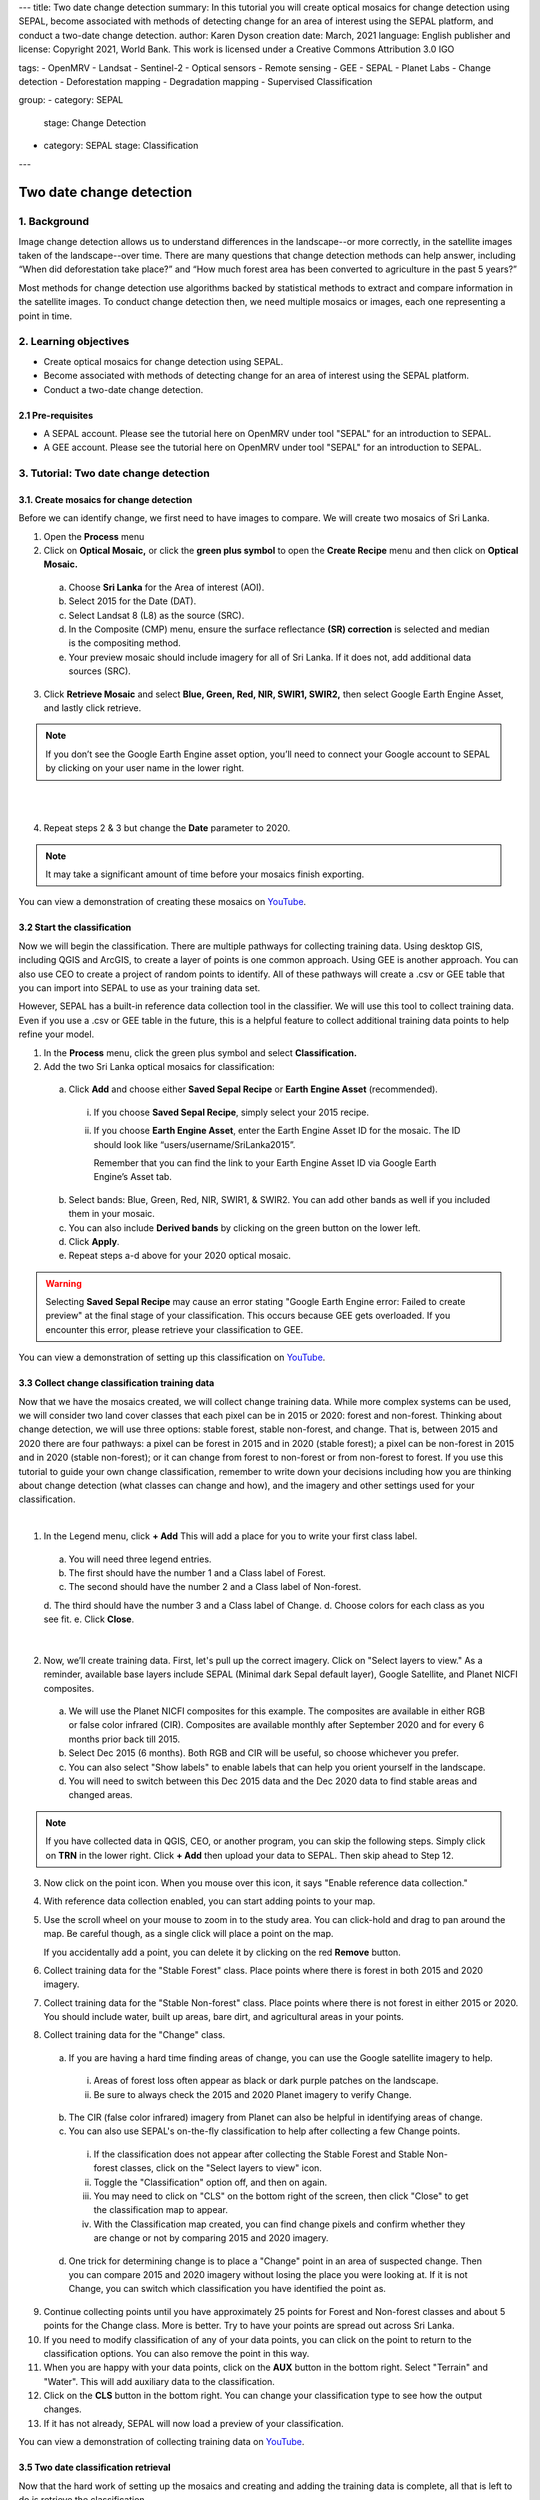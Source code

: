 ---
title: Two date change detection
summary: In this tutorial you will create optical mosaics for change detection using SEPAL, become associated with methods of detecting change for an area of interest using the SEPAL platform, and conduct a two-date change detection.
author: Karen Dyson
creation date: March, 2021
language: English
publisher and license: Copyright 2021, World Bank. This work is licensed under a Creative Commons Attribution 3.0 IGO

tags:
- OpenMRV
- Landsat
- Sentinel-2
- Optical sensors
- Remote sensing
- GEE
- SEPAL
- Planet Labs
- Change detection
- Deforestation mapping
- Degradation mapping
- Supervised Classification

group:
- category: SEPAL
  stage: Change Detection
- category: SEPAL
  stage: Classification
---

--------------------------
Two date change detection
--------------------------

1. Background
--------------

Image change detection allows us to understand differences in the landscape--or more correctly, in the satellite images taken of the landscape--over time. There are many questions that change detection methods can help answer, including “When did deforestation take place?” and “How much forest area has been converted to agriculture in the past 5 years?”

Most methods for change detection use algorithms backed by statistical methods to extract and compare information in the satellite images. To conduct change detection then, we need multiple mosaics or images, each one representing a point in time.

2. Learning objectives
-----------------------

* Create optical mosaics for change detection using SEPAL.
* Become associated with methods of detecting change for an area of interest using the SEPAL platform.
* Conduct a two-date change detection.

2.1 Pre-requisites
===================

* A SEPAL account. Please see the tutorial here on OpenMRV under tool "SEPAL" for an introduction to SEPAL.
* A GEE account. Please see the tutorial here on OpenMRV under tool "SEPAL" for an introduction to SEPAL.


3. Tutorial: Two date change detection
----------------------------------------

3.1. Create mosaics for change detection
=========================================

Before we can identify change, we first need to have images to compare. We will create two mosaics of Sri Lanka.

1. Open the **Process** menu
2. Click on **Optical Mosaic,** or click the **green plus symbol** to open the **Create Recipe** menu and then click on **Optical Mosaic.**

  a. Choose **Sri Lanka** for the Area of interest (AOI).
  b. Select 2015 for the Date (DAT).
  c. Select Landsat 8 (L8) as the source (SRC).
  d. In the Composite (CMP) menu, ensure the surface reflectance **(SR) correction** is selected and median is the compositing method.
  e. Your preview mosaic should include imagery for all of Sri Lanka. If it does not, add additional data sources (SRC).

3. Click **Retrieve Mosaic** and select **Blue, Green, Red, NIR, SWIR1, SWIR2,** then select Google Earth Engine Asset, and lastly click retrieve.

.. note::
   If you don’t see the Google Earth Engine asset option, you’ll need to connect your Google account to SEPAL by clicking on your user name in the lower right.

|

.. image:: images/retrieval_mosaic.png
   :alt: The retrieval screen for mosaics.
   :width: 450
   :align: center

|

4. Repeat steps 2 & 3 but change the **Date** parameter to 2020.

.. note::
   It may take a significant amount of time before your mosaics finish exporting.

You can view a demonstration of creating these mosaics on `YouTube <https://www.youtube.com/watch?v=X6bRlgXpTnM>`_.


3.2 Start the classification
=============================

Now we will begin the classification. There are multiple pathways for collecting training data. Using desktop GIS, including QGIS and ArcGIS, to create a layer of points is one common approach. Using GEE is another approach. You can also use CEO to create a project of random points to identify. All of these pathways will create a .csv or GEE table that you can import into SEPAL to use as your training data set.

However, SEPAL has a built-in reference data collection tool in the classifier. We will use this tool to collect training data. Even if you use a .csv or GEE table in the future, this is a helpful feature to collect additional training data points to help refine your model.

1. In the **Process** menu, click the green plus symbol and select **Classification.**
2. Add the two Sri Lanka optical mosaics for classification:

  a. Click **Add** and choose either **Saved Sepal Recipe** or **Earth Engine Asset** (recommended).

    i. If you choose **Saved Sepal Recipe**, simply select your 2015 recipe.
    ii. If you choose **Earth Engine Asset**, enter the Earth Engine Asset ID for the mosaic. The ID should look like “users/username/SriLanka2015”.

        Remember that you can find the link to your Earth Engine Asset ID via Google Earth Engine’s Asset tab.

  b. Select bands: Blue, Green, Red, NIR, SWIR1, & SWIR2. You can add other bands as well if you included them in your mosaic.
  c. You can also include **Derived bands** by clicking on the green button on the lower left.
  d. Click **Apply**.
  e. Repeat steps a-d above for your 2020 optical mosaic.

.. image:: images/two_assets.png
   :alt: Two assets ready for classification.
   :align: center

.. warning::
   Selecting **Saved Sepal Recipe** may cause an error stating "Google Earth Engine error: Failed to create preview" at the final stage of your classification. This occurs because GEE gets overloaded. If you encounter this error, please retrieve your classification to GEE.

You can view a demonstration of setting up this classification on `YouTube <https://www.youtube.com/watch?v=2i391dPnCRY>`_.


3.3 Collect change classification training data
================================================

Now that we have the mosaics created, we will collect change training data. While more complex systems can be used, we will consider two land cover classes that each pixel can be in 2015 or 2020: forest and non-forest. Thinking about change detection, we will use three options: stable forest, stable non-forest, and change. That is, between 2015 and 2020 there are four pathways: a pixel can be forest in 2015 and in 2020 (stable forest); a pixel can be non-forest in 2015 and in 2020 (stable non-forest); or it can change from forest to non-forest or from non-forest to forest. If you use this tutorial to guide your own change classification, remember to write down your decisions including how you are thinking about change detection (what classes can change and how), and the imagery and other settings used for your classification.

.. image:: images/land_cover_flow_chart.png
   :alt: A land cover change flow chart.
   :width: 450
   :align: center

|

1. In the Legend menu, click **+ Add** This will add a place for you to write your first class label.

  a. You will need three legend entries.
  b. The first should have the number 1 and a Class label of Forest.
  c. The second should have the number 2 and a Class  label of Non-forest.
  d. The third should have the number 3 and a Class label of Change.
  d. Choose colors for each class as you see fit.
  e. Click **Close**.

.. image:: images/3_classes.png
   :alt: Classification legend.
   :align: center

|

2. Now, we’ll create training data. First, let's pull up the correct imagery. Click on "Select layers to view." As a reminder, available base layers include SEPAL (Minimal dark Sepal default layer), Google Satellite, and Planet NICFI composites.

  a. We will use the Planet NICFI composites for this example. The composites are available in either RGB or false color infrared (CIR). Composites are available monthly after September 2020 and for every 6 months prior back till 2015.
  b. Select Dec 2015 (6 months). Both RGB and CIR will be useful, so choose whichever you prefer.
  c. You can also select "Show labels" to enable labels that can help you orient yourself in the landscape.
  d. You will need to switch between this Dec 2015 data and the Dec 2020 data to find stable areas and changed areas.

.. note::
   If you have collected data in QGIS, CEO, or another program, you can skip the following steps. Simply click on **TRN** in the lower right. Click **+ Add** then upload your data to SEPAL. Then skip ahead to Step 12.

3. Now click on the point icon. When you mouse over this icon, it says "Enable reference data collection."
4. With reference data collection enabled, you can start adding points to your map.
5. Use the scroll wheel on your mouse to zoom in to the study area. You can click-hold and drag to pan around the map. Be careful though, as a single click will place a point on the map.

   If you accidentally add a point, you can delete it by clicking on the red **Remove** button.

6. Collect training data for the "Stable Forest" class. Place points where there is forest in both 2015 and 2020 imagery.
7. Collect training data for the "Stable Non-forest" class. Place points where there is not forest in either 2015 or 2020. You should include water, built up areas, bare dirt, and agricultural areas in your points.
8. Collect training data for the "Change" class.

  a. If you are having a hard time finding areas of change, you can use the Google satellite imagery to help.

    i. Areas of forest loss often appear as black or dark purple patches on the landscape.
    ii. Be sure to always check the 2015 and 2020 Planet imagery to verify Change.

  b. The CIR (false color infrared) imagery from Planet can also be helpful in identifying areas of change.
  c. You can also use SEPAL's on-the-fly classification to help after collecting a few Change points.

    i. If the classification does not appear after collecting the Stable Forest and Stable Non-forest classes, click on the "Select layers to view" icon.
    ii. Toggle the "Classification" option off, and then on again.
    iii. You may need to click on "CLS" on the bottom right of the screen, then click "Close" to get the classification map to appear.
    iv. With the Classification map created, you can find change pixels and confirm whether they are change or not by comparing 2015 and 2020 imagery.

  d. One trick for determining change is to place a "Change" point in an area of suspected change. Then you can compare 2015 and 2020 imagery without losing the place you were looking at. If it is not Change, you can switch which classification you have identified the point as.

.. image:: images/finding_change.png
   :alt: Using Google imagery to examine areas for change.
   :align: center

9. Continue collecting points until you have approximately 25 points for Forest and Non-forest classes and about 5 points for the Change class. More is better. Try to have your points are spread out across Sri Lanka.
10. If you need to modify classification of any of your data points, you can click on the point to return to the classification options. You can also remove the point in this way.
11. When you are happy with your data points, click on the **AUX** button in the bottom right. Select "Terrain" and "Water". This will add auxiliary data to the classification.
12. Click on the **CLS** button in the bottom right. You can change your classification type to see how the output changes.
13. If it has not already, SEPAL will now load a preview of your classification.

.. image:: images/change_detection_model_preview.png
   :alt: A preview of the change detection model output.
   :width: 450
   :align: center

You can view a demonstration of collecting training data on `YouTube <https://www.youtube.com/watch?v=rqFvk5T3tzA>`_.




3.5 Two date classification retrieval
======================================

Now that the hard work of setting up the mosaics and creating and adding the training data is complete, all that is left to do is retrieve the classification.

1. To retrieve your classification as an EE asset, click the cloud icon in the upper right to open the **Retrieve** panel.
2. Select **Google Earth Engine Asset** or **SEPAL Workspace.** Select GEE Asset if you would like to share your map or if you would like to use it for further analysis. Select SEPAL Workspace if you would like to use the map internally only.
3. Choose 30 m resolution.
4. Select the Class, Class probability, Forest % and Non-forest % bands.
5. Click **Retrieve.**


You can view a demonstration of completing and exporting this classification on `YouTube <https://www.youtube.com/watch?v=wJSSSs5tod0>`_.


3.6 Quality assurance and quality control
==========================================

Following analysis you should spend some time looking at your change detection in order to understand if the results make sense. This allows us to visualize the data and collect additional training points if we find areas of poor classification.

With SEPAL you can examine your classification and collect additional training data to improve the classification.

.. image:: images/examine_change_detection_map.png
   :alt: Examining your change detection map
   :align: center

|

1. Turn on the imagery for your Classification and pan and zoom around the map.
2. Compare your Classification map to the 2015 and 2020 imagery. Where do you see areas that are correct? Where do you see areas that are incorrect?
3. If your results make sense, and you are happy with them, great!
4. However, if you are not satisfied, collect additional points of training data where you see inaccuracies. Then re-export the classification following the steps above.

4. Frequently Asked Questions (FAQs)
-------------------------------------

**I am getting an error stating "Google Earth Engine error: Failed to create preview" at the final stage of my classification. Help!**

Selecting **Saved Sepal Recipe** may cause an error stating "Google Earth Engine error: Failed to create preview" at the final stage of your classification. This occurs because GEE gets overloaded. If you encounter this error, please retrieve your classification to GEE.

**I don't see the option to export my mosaic or classification to Google Earth Engine.**

If you don’t see the Google Earth Engine asset option, you’ll need to connect your Google account to SEPAL by clicking on your user name in the lower right.

===================================

.. image:: images/cc.png

|

This work is licensed under a `Creative Commons Attribution 3.0 IGO <https://creativecommons.org/licenses/by/3.0/igo/>`_

Copyright 2021, World Bank

This work was developed by Karen Dyson under World Bank contract with the Food and Agriculture Organization and Spatial Informatics Group, LLC for the development of new Measurement, Reporting, and Verification related resources to support countries’ MRV implementation. 

| Attribution
Dyson, K. 2021. Two date change detection. © World Bank. License: `Creative Commons Attribution license (CC BY 3.0 IGO) <https://creativecommons.org/licenses/by/3.0/igo/>`_

.. image:: images/wb_fcpf_gfoi.png

|
